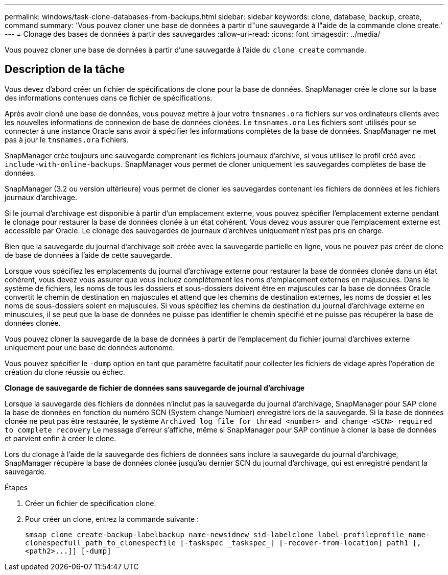 ---
permalink: windows/task-clone-databases-from-backups.html 
sidebar: sidebar 
keywords: clone, database, backup, create, command 
summary: 'Vous pouvez cloner une base de données à partir d"une sauvegarde à l"aide de la commande clone create.' 
---
= Clonage des bases de données à partir des sauvegardes
:allow-uri-read: 
:icons: font
:imagesdir: ../media/


[role="lead"]
Vous pouvez cloner une base de données à partir d'une sauvegarde à l'aide du `clone create` commande.



== Description de la tâche

Vous devez d'abord créer un fichier de spécifications de clone pour la base de données. SnapManager crée le clone sur la base des informations contenues dans ce fichier de spécifications.

Après avoir cloné une base de données, vous pouvez mettre à jour votre `tnsnames.ora` fichiers sur vos ordinateurs clients avec les nouvelles informations de connexion de base de données clonées. Le `tnsnames.ora` Les fichiers sont utilisés pour se connecter à une instance Oracle sans avoir à spécifier les informations complètes de la base de données. SnapManager ne met pas à jour le `tnsnames.ora` fichiers.

SnapManager crée toujours une sauvegarde comprenant les fichiers journaux d'archive, si vous utilisez le profil créé avec `-include-with-online-backups`. SnapManager vous permet de cloner uniquement les sauvegardes complètes de base de données.

SnapManager (3.2 ou version ultérieure) vous permet de cloner les sauvegardes contenant les fichiers de données et les fichiers journaux d'archivage.

Si le journal d'archivage est disponible à partir d'un emplacement externe, vous pouvez spécifier l'emplacement externe pendant le clonage pour restaurer la base de données clonée à un état cohérent. Vous devez vous assurer que l'emplacement externe est accessible par Oracle. Le clonage des sauvegardes de journaux d'archives uniquement n'est pas pris en charge.

Bien que la sauvegarde du journal d'archivage soit créée avec la sauvegarde partielle en ligne, vous ne pouvez pas créer de clone de base de données à l'aide de cette sauvegarde.

Lorsque vous spécifiez les emplacements du journal d'archivage externe pour restaurer la base de données clonée dans un état cohérent, vous devez vous assurer que vous incluez complètement les noms d'emplacement externes en majuscules. Dans le système de fichiers, les noms de tous les dossiers et sous-dossiers doivent être en majuscules car la base de données Oracle convertit le chemin de destination en majuscules et attend que les chemins de destination externes, les noms de dossier et les noms de sous-dossiers soient en majuscules. Si vous spécifiez les chemins de destination du journal d'archivage externe en minuscules, il se peut que la base de données ne puisse pas identifier le chemin spécifié et ne puisse pas récupérer la base de données clonée.

Vous pouvez cloner la sauvegarde de la base de données à partir de l'emplacement du fichier journal d'archives externe uniquement pour une base de données autonome.

Vous pouvez spécifier le `-dump` option en tant que paramètre facultatif pour collecter les fichiers de vidage après l'opération de création du clone réussie ou échec.

*Clonage de sauvegarde de fichier de données sans sauvegarde de journal d'archivage*

Lorsque la sauvegarde des fichiers de données n'inclut pas la sauvegarde du journal d'archivage, SnapManager pour SAP clone la base de données en fonction du numéro SCN (System change Number) enregistré lors de la sauvegarde. Si la base de données clonée ne peut pas être restaurée, le système `Archived log file for thread <number> and change <SCN> required to complete recovery` Le message d'erreur s'affiche, même si SnapManager pour SAP continue à cloner la base de données et parvient enfin à créer le clone.

Lors du clonage à l'aide de la sauvegarde des fichiers de données sans inclure la sauvegarde du journal d'archivage, SnapManager récupère la base de données clonée jusqu'au dernier SCN du journal d'archivage, qui est enregistré pendant la sauvegarde.

.Étapes
. Créer un fichier de spécification clone.
. Pour créer un clone, entrez la commande suivante :
+
`+smsap clone create-backup-labelbackup_name-newsidnew_sid-labelclone_label-profileprofile_name-clonespecfull_path_to_clonespecfile [-taskspec _taskspec_] [-recover-from-location] path1 [,<path2>...]] [-dump]+`


